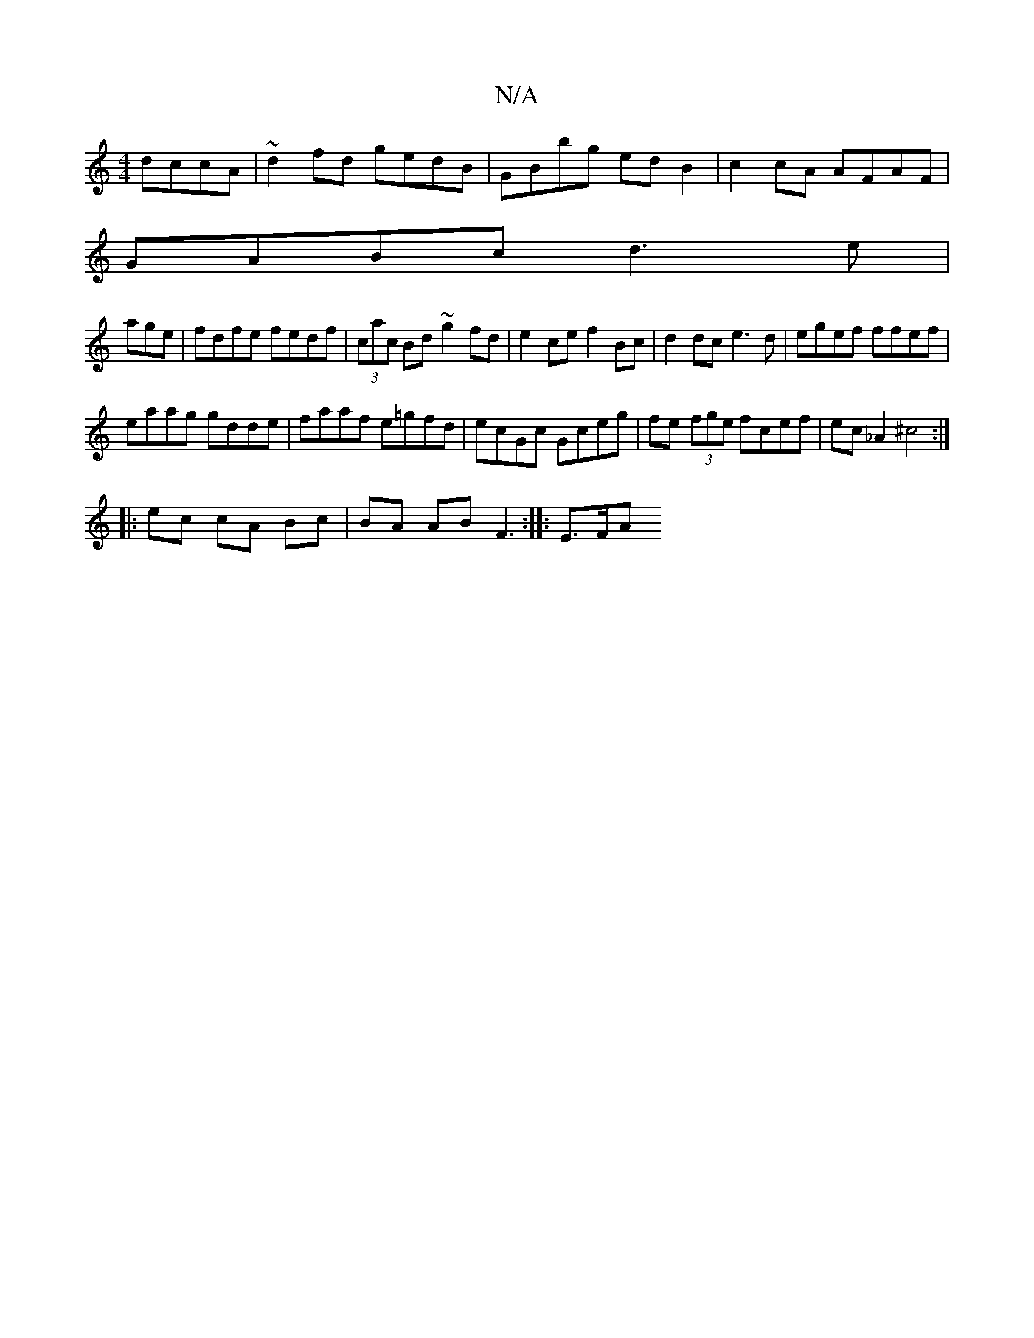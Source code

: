 X:1
T:N/A
M:4/4
R:N/A
K:Cmajor
dccA|~d2fd gedB|GBbg edB2|c2 cA AFAF|
GABc d3e|
agre | fdfe fedf |(3cac Bd ~g2fd|e2ce f2Bc|d2dc e3d|egef ffef|
eaag gdde|faaf e=gfd|ecGc Gceg|fe (3fge fcef|ec _A2 ^c4 :|
|: ec cA Bc | BA AB F3:|:E>FA 